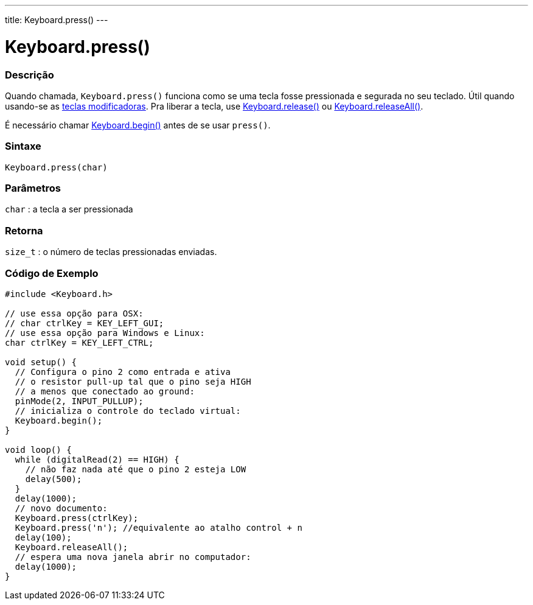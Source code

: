 ---
title: Keyboard.press()
---

= Keyboard.press()

// OVERVIEW SECTION STARTS
[#overview]
--

[float]
=== Descrição
Quando chamada, `Keyboard.press()` funciona como se uma tecla fosse pressionada e segurada no seu teclado. Útil quando usando-se as link:../keyboardmodifiers[teclas modificadoras]. Pra liberar a tecla, use link:../keyboardrelease[Keyboard.release()] ou link:../keyboardreleaseall[Keyboard.releaseAll()].

É necessário chamar link:../keyboardbegin[Keyboard.begin()] antes de se usar `press()`.
[%hardbreaks]


[float]
=== Sintaxe
`Keyboard.press(char)`


[float]
=== Parâmetros
`char` : a tecla a ser pressionada

[float]
=== Retorna
`size_t` : o número de teclas pressionadas enviadas.

--
// OVERVIEW SECTION ENDS




// HOW TO USE SECTION STARTS
[#howtouse]
--

[float]
=== Código de Exemplo
// Describe what the example code is all about and add relevant code   ►►►►► THIS SECTION IS MANDATORY ◄◄◄◄◄


[source,arduino]
----
#include <Keyboard.h>

// use essa opção para OSX:
// char ctrlKey = KEY_LEFT_GUI;
// use essa opção para Windows e Linux:
char ctrlKey = KEY_LEFT_CTRL;

void setup() {
  // Configura o pino 2 como entrada e ativa
  // o resistor pull-up tal que o pino seja HIGH
  // a menos que conectado ao ground:
  pinMode(2, INPUT_PULLUP);
  // inicializa o controle do teclado virtual:
  Keyboard.begin();
}

void loop() {
  while (digitalRead(2) == HIGH) {
    // não faz nada até que o pino 2 esteja LOW
    delay(500);
  }
  delay(1000);
  // novo documento:
  Keyboard.press(ctrlKey);
  Keyboard.press('n'); //equivalente ao atalho control + n
  delay(100);
  Keyboard.releaseAll();
  // espera uma nova janela abrir no computador:
  delay(1000);
}
----

--
// HOW TO USE SECTION ENDS
